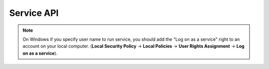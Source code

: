 Service API
===========

.. py:function:: pysc.create(service_name, cmd, [username=None[, password=None]])

   Create service.

   :param str service_name: The name of the service to install.
   :param cmd: The fully qualified path to the service binary file. The path can also include arguments for an auto-start service.
   :type cmd: list or str
   :param username: The name of the account under which the service should run. Default uses the LocalSystem account.
   :type username: str or None
      :platform: Windows
   :param password: The password to the account name specified by the *username* parameter.
   :type password: str or None
      :platform: Windows
   :raises WinError: if the GetLastError return non zero value.

.. py:function:: pysc.delete(service_name)

   Delete service.

   :param str service_name: The name of the service.

.. py:function:: pysc.start(service_name)

   Start service.

   :param str service_name: The name of the service.

.. py:function:: pysc.stop(service_name)

   Stop service.

   :param str service_name: The name of the service.

.. py:function:: pysc.event_stop(close_func)

   Specify a function for stop the process of a service.

   :param close_func: A function is necessary to stop the process.

.. py:function:: pysc.set_user(username[, password=None[, service_name=None]])

   Specify name and password of the account to run service.

   :platform: Windows
   :param str username: The name of the account under which the service should run. Default uses the LocalSystem account.
   :param password: The password to the account name specified by the *username* parameter.
   :type password: str or None
   :param service_name: The name of the service.
   :type password: str or None

.. note:: On Windows if you specify user name to run service, you should add the "Log on as a service" right to an account on your local computer.
          (**Local Security Policy** -> **Local Policies** ->
          **User Rights Assignment** -> **Log on as a service**).
